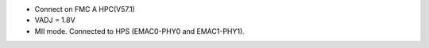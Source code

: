 - Connect on FMC A HPC(V57.1)
- VADJ = 1.8V
- MII mode. Connected to HPS (EMAC0-PHY0 and EMAC1-PHY1).
